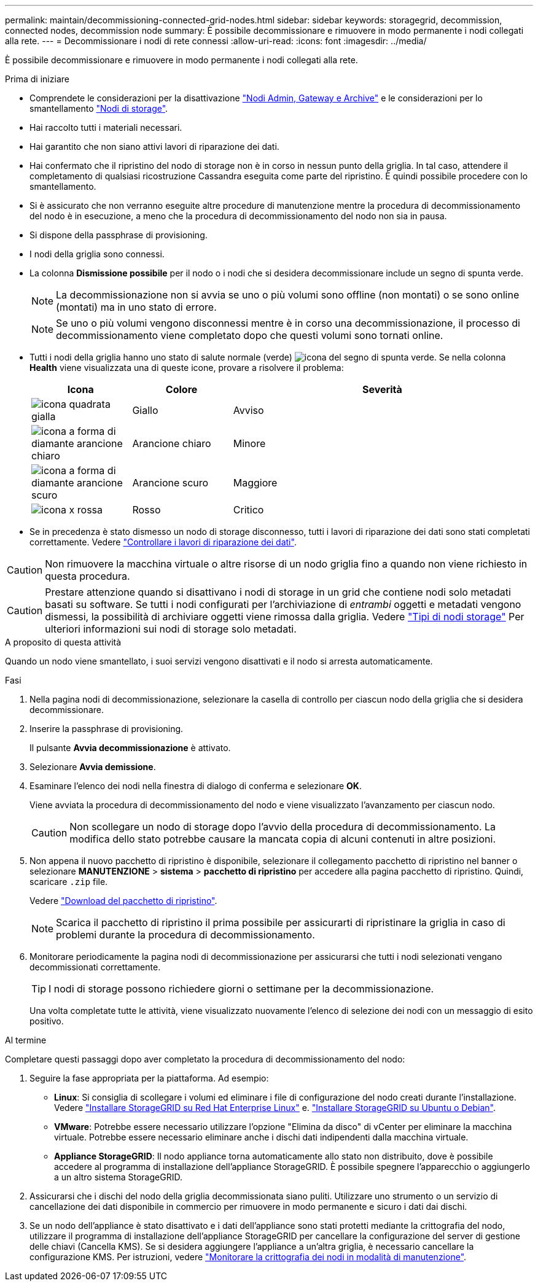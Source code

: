 ---
permalink: maintain/decommissioning-connected-grid-nodes.html 
sidebar: sidebar 
keywords: storagegrid, decommission, connected nodes, decommission node 
summary: È possibile decommissionare e rimuovere in modo permanente i nodi collegati alla rete. 
---
= Decommissionare i nodi di rete connessi
:allow-uri-read: 
:icons: font
:imagesdir: ../media/


[role="lead"]
È possibile decommissionare e rimuovere in modo permanente i nodi collegati alla rete.

.Prima di iniziare
* Comprendete le considerazioni per la disattivazione link:considerations-for-decommissioning-admin-or-gateway-nodes.html["Nodi Admin, Gateway e Archive"] e le considerazioni per lo smantellamento link:considerations-for-decommissioning-storage-nodes.html["Nodi di storage"].
* Hai raccolto tutti i materiali necessari.
* Hai garantito che non siano attivi lavori di riparazione dei dati.
* Hai confermato che il ripristino del nodo di storage non è in corso in nessun punto della griglia. In tal caso, attendere il completamento di qualsiasi ricostruzione Cassandra eseguita come parte del ripristino. È quindi possibile procedere con lo smantellamento.
* Si è assicurato che non verranno eseguite altre procedure di manutenzione mentre la procedura di decommissionamento del nodo è in esecuzione, a meno che la procedura di decommissionamento del nodo non sia in pausa.
* Si dispone della passphrase di provisioning.
* I nodi della griglia sono connessi.
* La colonna *Dismissione possibile* per il nodo o i nodi che si desidera decommissionare include un segno di spunta verde.
+

NOTE: La decommissionazione non si avvia se uno o più volumi sono offline (non montati) o se sono online (montati) ma in uno stato di errore.

+

NOTE: Se uno o più volumi vengono disconnessi mentre è in corso una decommissionazione, il processo di decommissionamento viene completato dopo che questi volumi sono tornati online.

* Tutti i nodi della griglia hanno uno stato di salute normale (verde) image:../media/icon_alert_green_checkmark.png["icona del segno di spunta verde"]. Se nella colonna *Health* viene visualizzata una di queste icone, provare a risolvere il problema:
+
[cols="1a,1a,3a"]
|===
| Icona | Colore | Severità 


 a| 
image:../media/icon_alarm_yellow_notice.gif["icona quadrata gialla"]
 a| 
Giallo
 a| 
Avviso



 a| 
image:../media/icon_alert_yellow_minor.png["icona a forma di diamante arancione chiaro"]
 a| 
Arancione chiaro
 a| 
Minore



 a| 
image:../media/icon_alert_orange_major.png["icona a forma di diamante arancione scuro"]
 a| 
Arancione scuro
 a| 
Maggiore



 a| 
image:../media/icon_alert_red_critical.png["icona x rossa"]
 a| 
Rosso
 a| 
Critico

|===
* Se in precedenza è stato dismesso un nodo di storage disconnesso, tutti i lavori di riparazione dei dati sono stati completati correttamente. Vedere link:checking-data-repair-jobs.html["Controllare i lavori di riparazione dei dati"].



CAUTION: Non rimuovere la macchina virtuale o altre risorse di un nodo griglia fino a quando non viene richiesto in questa procedura.


CAUTION: Prestare attenzione quando si disattivano i nodi di storage in un grid che contiene nodi solo metadati basati su software. Se tutti i nodi configurati per l'archiviazione di _entrambi_ oggetti e metadati vengono dismessi, la possibilità di archiviare oggetti viene rimossa dalla griglia. Vedere link:../primer/what-storage-node-is.html#types-of-storage-nodes["Tipi di nodi storage"] Per ulteriori informazioni sui nodi di storage solo metadati.

.A proposito di questa attività
Quando un nodo viene smantellato, i suoi servizi vengono disattivati e il nodo si arresta automaticamente.

.Fasi
. Nella pagina nodi di decommissionazione, selezionare la casella di controllo per ciascun nodo della griglia che si desidera decommissionare.
. Inserire la passphrase di provisioning.
+
Il pulsante *Avvia decommissionazione* è attivato.

. Selezionare *Avvia demissione*.
. Esaminare l'elenco dei nodi nella finestra di dialogo di conferma e selezionare *OK*.
+
Viene avviata la procedura di decommissionamento del nodo e viene visualizzato l'avanzamento per ciascun nodo.

+

CAUTION: Non scollegare un nodo di storage dopo l'avvio della procedura di decommissionamento. La modifica dello stato potrebbe causare la mancata copia di alcuni contenuti in altre posizioni.

. Non appena il nuovo pacchetto di ripristino è disponibile, selezionare il collegamento pacchetto di ripristino nel banner o selezionare *MANUTENZIONE* > *sistema* > *pacchetto di ripristino* per accedere alla pagina pacchetto di ripristino. Quindi, scaricare `.zip` file.
+
Vedere link:downloading-recovery-package.html["Download del pacchetto di ripristino"].

+

NOTE: Scarica il pacchetto di ripristino il prima possibile per assicurarti di ripristinare la griglia in caso di problemi durante la procedura di decommissionamento.

. Monitorare periodicamente la pagina nodi di decommissionazione per assicurarsi che tutti i nodi selezionati vengano decommissionati correttamente.
+

TIP: I nodi di storage possono richiedere giorni o settimane per la decommissionazione.

+
Una volta completate tutte le attività, viene visualizzato nuovamente l'elenco di selezione dei nodi con un messaggio di esito positivo.



.Al termine
Completare questi passaggi dopo aver completato la procedura di decommissionamento del nodo:

. Seguire la fase appropriata per la piattaforma. Ad esempio:
+
** *Linux*: Si consiglia di scollegare i volumi ed eliminare i file di configurazione del nodo creati durante l'installazione. Vedere
link:../rhel/index.html["Installare StorageGRID su Red Hat Enterprise Linux"] e.
link:../ubuntu/index.html["Installare StorageGRID su Ubuntu o Debian"].
** *VMware*: Potrebbe essere necessario utilizzare l'opzione "Elimina da disco" di vCenter per eliminare la macchina virtuale. Potrebbe essere necessario eliminare anche i dischi dati indipendenti dalla macchina virtuale.
** *Appliance StorageGRID*: Il nodo appliance torna automaticamente allo stato non distribuito, dove è possibile accedere al programma di installazione dell'appliance StorageGRID. È possibile spegnere l'apparecchio o aggiungerlo a un altro sistema StorageGRID.


. Assicurarsi che i dischi del nodo della griglia decommissionata siano puliti. Utilizzare uno strumento o un servizio di cancellazione dei dati disponibile in commercio per rimuovere in modo permanente e sicuro i dati dai dischi.
. Se un nodo dell'appliance è stato disattivato e i dati dell'appliance sono stati protetti mediante la crittografia del nodo, utilizzare il programma di installazione dell'appliance StorageGRID per cancellare la configurazione del server di gestione delle chiavi (Cancella KMS). Se si desidera aggiungere l'appliance a un'altra griglia, è necessario cancellare la configurazione KMS. Per istruzioni, vedere https://docs.netapp.com/us-en/storagegrid-appliances/commonhardware/monitoring-node-encryption-in-maintenance-mode.html["Monitorare la crittografia dei nodi in modalità di manutenzione"^].

